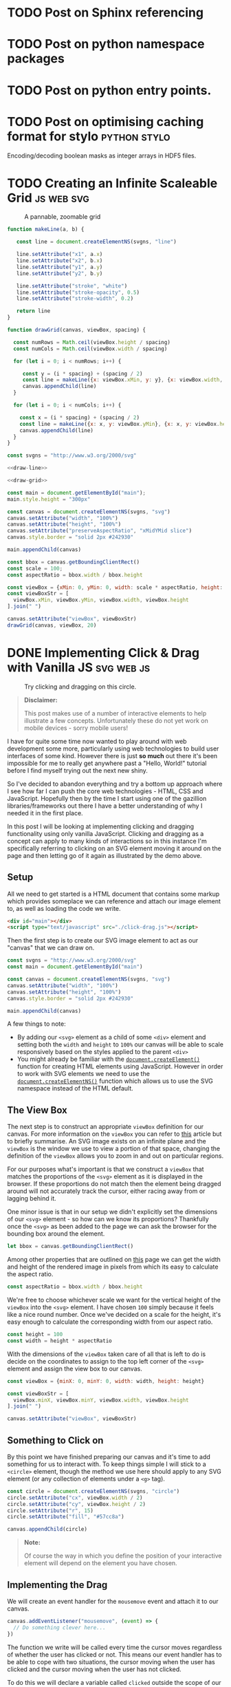 #+HUGO_BASE_DIR: ../
#+HUGO_SECTION: ./blog/
#+HUGO_CODE_FENCE: nil
#+STARTUP: logdone

* TODO Post on Sphinx referencing
* TODO Post on python namespace packages
* TODO Post on python entry points.
* TODO Post on optimising caching format for stylo             :python:stylo:

Encoding/decoding boolean masks as integer arrays in HDF5 files.

* TODO Creating an Infinite Scaleable Grid                       :js:web:svg:
:PROPERTIES:
:EXPORT_FILE_NAME: svg-scaling-grid
:END:

#+BEGIN_EXPORT html
<figure>
  <div id="main"></div>
  <figcaption>
    <p>A pannable, zoomable grid</p>
  </figcaption>
</figure>
<script type="text/javascript" src="/js/grid-scale.js"></script>
#+END_EXPORT

#+NAME: draw-line
#+BEGIN_SRC javascript
function makeLine(a, b) {

   const line = document.createElementNS(svgns, "line")

   line.setAttribute("x1", a.x)
   line.setAttribute("x2", b.x)
   line.setAttribute("y1", a.y)
   line.setAttribute("y2", b.y)

   line.setAttribute("stroke", "white")
   line.setAttribute("stroke-opacity", 0.5)
   line.setAttribute("stroke-width", 0.2)

   return line
}
#+END_SRC

#+NAME: draw-grid
#+BEGIN_SRC javascript
function drawGrid(canvas, viewBox, spacing) {

  const numRows = Math.ceil(viewBox.height / spacing)
  const numCols = Math.ceil(viewBox.width / spacing)

  for (let i = 0; i < numRows; i++) {

     const y = (i * spacing) + (spacing / 2)
     const line = makeLine({x: viewBox.xMin, y: y}, {x: viewBox.width, y: y})
     canvas.appendChild(line)
  }

  for (let i = 0; i < numCols; i++) {

    const x = (i * spacing) + (spacing / 2)
    const line = makeLine({x: x, y: viewBox.yMin}, {x: x, y: viewBox.height})
    canvas.appendChild(line)
  }
}
#+END_SRC

#+BEGIN_SRC javascript :noweb yes :tangle ../static/js/grid-scale.js
const svgns = "http://www.w3.org/2000/svg"

<<draw-line>>

<<draw-grid>>

const main = document.getElementById("main");
main.style.height = "300px"

const canvas = document.createElementNS(svgns, "svg")
canvas.setAttribute("width", "100%")
canvas.setAttribute("height", "100%")
canvas.setAttribute("preserveAspectRatio", "xMidYMid slice")
canvas.style.border = "solid 2px #242930"

main.appendChild(canvas)

const bbox = canvas.getBoundingClientRect()
const scale = 100;
const aspectRatio = bbox.width / bbox.height

const viewBox = {xMin: 0, yMin: 0, width: scale * aspectRatio, height: scale}
const viewBoxStr = [
  viewBox.xMin, viewBox.yMin, viewBox.width, viewBox.height
].join(" ")

canvas.setAttribute("viewBox", viewBoxStr)
drawGrid(canvas, viewBox, 20)
#+END_SRC

* DONE Implementing Click & Drag with Vanilla JS                 :svg:web:js:
CLOSED: [2019-07-03 Wed 19:45]
:PROPERTIES:
:EXPORT_FILE_NAME: click-drag-vanilla-js
:END:

#+BEGIN_EXPORT html
<figure>
  <div id="main"></div>
  <figcaption>
    <p>Try clicking and dragging on this circle.</p>
  </figcaption>
</figure>
<script type="text/javascript" src="/js/click-drag.js"></script>
#+END_EXPORT

#+BEGIN_QUOTE
*Disclaimer:*

This post makes use of a number of interactive elements to help illustrate a few
concepts. Unfortunately these do not yet work on mobile devices - sorry mobile
users!
#+END_QUOTE

I have for quite some time now wanted to play around with web development some
more, particularly using web technologies to build user interfaces of some
kind. However there is just *so much* out there it's been impossible for me to
really get anywhere past a "Hello, World!" tutorial before I find myself trying
out the next new shiny.

So I've decided to abandon  everything and try a bottom up approach
where I see how far I can push the core web technologies - HTML, CSS and
JavaScript. Hopefully then by the time I start using one of the
gazillion libraries/frameworks out there I have a better understanding of why I
needed it in the first place.

In this post I will be looking at implementing clicking and dragging
functionality using only vanilla JavaScript. Clicking and dragging as a concept
can apply to many kinds of interactions so in this instance I'm specifically
referring to clicking on an SVG element moving it around on the page and then
letting go of it again as illustrated by the demo above.

** Setup

All we need to get started is a HTML document that contains some markup which
provides someplace we can reference and attach our image element to, as well as
loading the code we write.

#+BEGIN_SRC html
<div id="main"></div>
<script type="text/javascript" src="./click-drag.js"></script>
#+END_SRC

Then the first step is to create our SVG image element to act as our "canvas"
that we can draw on.

#+NAME: create-canvas
#+BEGIN_SRC javascript
const svgns = "http://www.w3.org/2000/svg"
const main = document.getElementById("main")

const canvas = document.createElementNS(svgns, "svg")
canvas.setAttribute("width", "100%")
canvas.setAttribute("height", "100%")
canvas.style.border = "solid 2px #242930"

main.appendChild(canvas)
#+END_SRC

A few things to note:
- By adding our ~<svg>~ element as a child of some ~<div>~ element and setting
  both the ~width~ and ~height~ to ~100%~ our canvas will be able to
  scale responsively based on the styles applied to the parent ~<div>~
- You might already be familiar with the [[https://developer.mozilla.org/en-US/docs/Web/API/Document/createElement][~document.createElement()~]] function for
  creating HTML elements using JavaScript. However in order to work with SVG
  elements we need to use the [[https://developer.mozilla.org/en-US/docs/Web/API/Document/createElementNS][~document.createElementNS()~]] function which allows
  us to use the SVG namespace instead of the HTML default.

** The View Box

The next step is to construct an appropriate ~viewBox~ definition for our
canvas. For more information on the ~viewBox~ you can refer to [[https://vanseodesign.com/web-design/svg-viewbox/][this]] article but
to briefly summarise. An SVG image exists on an infinite plane and the ~viewBox~
is the window we use to view a portion of that space, changing the definition of
the ~viewBox~ allows you to zoom in and out on particular regions.

For our purposes what's important is that we construct a ~viewBox~ that matches
the proportions of the ~<svg>~ element as it is displayed in the browser. If
these proportions do not match then the element being dragged around will not
accurately track the cursor, either racing away from or lagging behind it.

One minor issue is that in our setup we didn't explicitly set the dimensions of
our ~<svg>~ element - so how can we know its proportions? Thankfully once the
~<svg>~ as been added to the page we can ask the browser for the bounding box
around the element.

#+NAME: set-viewbox
#+BEGIN_SRC javascript
let bbox = canvas.getBoundingClientRect()
#+END_SRC

Among other properties that are outlined on [[https://developer.mozilla.org/en-US/docs/Web/API/Element/getBoundingClientRect][this]] page we can get the width and
height of the rendered image in pixels from which its easy to calculate the
aspect ratio.

#+NAME: set-viewbox
#+BEGIN_SRC javascript
const aspectRatio = bbox.width / bbox.height
#+END_SRC

We're free to choose whichever scale we want for the vertical height of the
~viewBox~ into the ~<svg>~ element. I have chosen ~100~ simply because it feels
like a nice round number. Once we've decided on a scale for the height, it's
easy enough to calculate the corresponding width from our aspect ratio.

#+NAME: set-viewbox
#+BEGIN_SRC javascript
const height = 100
const width = height * aspectRatio
#+END_SRC

With the dimensions of the ~viewBox~ taken care of all that is left to do is
decide on the coordinates to assign to the top left corner of the ~<svg>~
element and assign the view box to our canvas.

#+NAME: set-viewbox
#+BEGIN_SRC javascript
const viewBox = {minX: 0, minY: 0, width: width, height: height}

const viewBoxStr = [
  viewBox.minX, viewBox.minY, viewBox.width, viewBox.height
].join(" ")

canvas.setAttribute("viewBox", viewBoxStr)
#+END_SRC

** Something to Click on

By this point we have finished preparing our canvas and it's time to add
something for us to interact with. To keep things simple I will stick to a ~<circle>~
element, though the method we use here should apply to any SVG element (or any
collection of elements under a ~<g>~ tag).

#+NAME: add-circle
#+BEGIN_SRC javascript
const circle = document.createElementNS(svgns, "circle")
circle.setAttribute("cx", viewBox.width / 2)
circle.setAttribute("cy", viewBox.height / 2)
circle.setAttribute("r", 15)
circle.setAttribute("fill", "#57cc8a")

canvas.appendChild(circle)
#+END_SRC

#+BEGIN_QUOTE
*Note:*

Of course the way in which you define the position of your interactive element
will depend on the element you have chosen.
#+END_QUOTE

** Implementing the Drag

We will create an event handler for the ~mousemove~ event and attach it to
our canvas.

#+BEGIN_SRC javascript
canvas.addEventListener("mousemove", (event) => {
  // Do something clever here...
})
#+END_SRC

The function we write will be called every time the cursor moves regardless of
whether the user has clicked or not. This means our event handler has to be able
to cope with two situations, the cursor moving when the user has clicked and the
cursor moving when the user has not clicked.

To do this we will declare a variable called ~clicked~ outside the scope of our
function.

#+NAME: dragging
#+BEGIN_SRC javascript
let clicked = false
#+END_SRC

For the moment we will ignore the details around how this variable is updated
(it is covered in the next section), instead let's focus on being what we do
once while the cursor is moving about the page

Let's get the simpler case out of the way first

*** Not Clicked

When the mouse is moving but the user has not clicked, then there is nothing for
us to do! We can simply check the value of the ~clicked~ variable and stop the
function if it meets the criteria.

#+BEGIN_SRC javascript
if (!clicked) {
  return
}
#+END_SRC

*** Clicked

Now for the interesting part! The mouse is moving and the user has clicked on
the circle, all we have to do now is update the position of the circle to match
the cursor's current position. The only problem is... where is it?

Like all mouse related events the ~event~ object passed into the event handler
will contain a number of position related properties.

- ~e.client<XY>~: Coordinates of the cursor with respect to the current portion
  of the document visible on the page.
- ~e.offset<XY>~: Coordinates of the cursor with respect to the edge of the
  target element
- ~e.page<XY>~: Coordinates of the cursor with respect to the entire HTML page,
  including any portions of the page not currently visible
- ~e.screen<XY>~: Coordinates of the cursor with respect to the user's display

Reading through those descriptions you would imagine that the ~e.offset<XY>~
properties would be the best fit for our use case. However it's not quite as
simple as that.

Below you should see 2 boxes, the bigger one on the left is our canvas. The
smaller box on the right contains a smaller circle that represents the
calculated position of the cursor based on the ~offset<XY>~ properties like so.

#+BEGIN_SRC javascript
const x = event.offsetX
const y = event.offsetY
#+END_SRC

Try moving the mouse across the canvas and keep an eye on the calculated
position.

#+BEGIN_EXPORT html
<figure>
  <div id="offset-demo"
       style="display:grid;grid-template-columns:50% auto;grid-gap:10px">
    <svg width="100%"
         id="offset-demo-canvas"
         style="border: solid 2px #242930">
    </svg>
    <div>
      <h3 id="offset-title"
          style="margin: 0; padding: 15px; padding-top: 0">Cursor Position: Offset</h3>
      <p style="margin:0;padding-left:20px">Target: <span id="offset-target"></span></p>
      <p style="margin:0;padding-left:20px">Position: <span id="offset-position"></span></p>
      <svg width="50%"
           id="offset-posbox"
           style="border: solid 2px #242930;"><svg>
    </div>
  </div>
  <figcaption>
    <p>
      Determining the cursor's position using the <code>event.offsetX</code> and
      <code>event.offsetY</code> properties
    </p>
  </figcaption>
</figure>
<script type="text/javascript" src="./js/click-drag-offset.js"></script>
#+END_EXPORT

Notice the issue when we move across the circle? Why does the calculated
position of the cursor suddenly jump whenever we touch it? The answer lies in
the description of the ~offset<XY>~ property "with respect to the edge of the
*target* element"

When initially trying to implement this I incorrectly assumed that the target
element meant the element that we attached the event listener to - the canvas. In
fact the target element is whichever element is currently under the cursor

To work around this we can calculate the offset values we need ourselves. In
order to do this we will make use of both the bounding box returned from the
~canvas.getBoundingClientRect()~ method as well as the ~client<XY>~ properties
found on the mouse event.

It turns out that the bounding box also returns the coordinates of the top left
corner of the canvas relative to the user's current view of the document -
exactly the same coordinate system used by the ~client<XY>~ properties! From
those two pieces of information it's easy enough to recover the ~offset<XY>~
values ourselves.

#+BEGIN_SRC javascript
bbox = canvas.getBoundingClientRect()

const x = event.clientX - bbox.left
const y = event.clientY - bbox.top
#+END_SRC

By calculating the coordinates from values based off of values independent of
the element currently underneath the cursor we sidestep any issues that arise
from a changing target. Try the same thing again on the canvas below.

#+BEGIN_EXPORT html
<figure>
  <div id="client-demo"
       style="display:grid;grid-template-columns:50% auto;grid-gap:10px">
    <svg width="100%"
         id="client-demo-canvas"
         style="border: solid 2px #242930">
    </svg>
    <div>
      <h3 id="offset-title"
          style="margin: 0; padding: 15px; padding-top: 0">Cursor Position: Client</h3>
      <p style="margin:0;padding-left:20px">Target: <span id="client-target"></span></p>
      <p style="margin:0;padding-left:20px">Position: <span id="client-position"></span></p>
      <svg width="50%"
           id="client-posbox"
           style="border: solid 2px #242930;"><svg>
    </div>
  </div>
  <figcaption>
    <p>
      Determining the cursor's position using the <code>event.clientX</code> and
      <code>event.clientY</code> properties
    </p>
  </figcaption>
</figure>
<script type="text/javascript" src="./js/click-drag-client.js"></script>
#+END_EXPORT

#+BEGIN_QUOTE
*Important:*

Since the values ~bbox.top~ and ~bbox.left~ are defined relative to the user's
current view on the document these values are *not* constant. They will change
whenever the user alters their view of the page, this could mean actions like
resizing the window or scrolling. This is why we ask for an updated bounding box
while handling every event to ensure we compensate for these effects
#+END_QUOTE
Once we know the position of the cursor, all that's left to do is to update the
position of our ~<circle>~ element

#+BEGIN_SRC javascript
const x = event.clientX
const y = event.clientY

circle.setAttriubte("cx", x)
circle.setAttribute("cy", y)
#+END_SRC

Bringing all that together we end up with the following implementation of our
~mousemove~ event handler.

#+NAME: dragging
#+BEGIN_SRC javascript
canvas.addEventListener("mousemove", (event) => {

  if (!clicked) {
    return
  }

  bbox = canvas.getBoundingClientRect()

  const x = (event.clientX - bbox.left) / bbox.width
  const y = (event.clientY - bbox.top) / bbox.height

  circle.setAttribute("cx", x * viewBox.width)
  circle.setAttribute("cy", y * viewBox.height)
})
#+END_SRC

Nearly there! The only thing left to do is decide on how we want to update the
~clicked~ variable.

** Click Detection

Finally all that's left is to do is decide how we want to toggle the dragging
behaviour. This mostly comes down to how you want the user to interact with the
draggable object and will change depending on your use case. To keep things
simple I will go with a fairly simple interaction model

- If the mouse is over the circle and the user clicks then start dragging
- If the user releases the mouse button then stop dragging

#+NAME: clicking
#+BEGIN_SRC javascript
circle.addEventListener("mousedown",  (_) => { clicked = true })
circle.addEventListener("mouseup", (_) => { clicked = false })
#+END_SRC


Additionally I will impose one final condition
- If the mouse leaves the bounds of the canvas then stop dragging.

This last point is to work around an issue that arises when the user moves the
cursor out of the bounds of the canvas and releases the mouse button. Since the
cursor is no longer over the circle the handler for the ~mouseup~ event on the
circle is never fired.

#+NAME: clicking
#+BEGIN_SRC javascript
canvas.addEventListener("mouseleave", (_) => { clicked = false })
#+END_SRC

** Conclusion

While this works there are a number of ways in which this can be improved

- Touchscreen support
- Snap to Center
- Canvas resizing

*** Complete Code

Here is the final version of the code.

#+BEGIN_SRC javascript :noweb yes :tangle ../static/js/click-drag.js
// Setup
<<create-canvas>>

// Viewbox
<<set-viewbox>>

// Something to click on
<<add-circle>>

// Implementing the drag
<<dragging>>

// Click detection
<<clicking>>
#+END_SRC
#+BEGIN_SRC javascript :exports none :tangle ../static/js/click-drag-offset.js
  function offsetDemo() {

      const svgns = "http://www.w3.org/2000/svg"
      const canvas = document.getElementById("offset-demo-canvas")
      const target = document.getElementById("offset-target")
      const position = document.getElementById("offset-position")
      const posBox = document.getElementById("offset-posbox")
      posBox.setAttribute("viewBox", "0 0 1 1")

      let bbox = canvas.getBoundingClientRect()
      const aspectRatio = bbox.width / bbox.height

      const height = 100
      const width = aspectRatio * height

      const viewBox = {minX: 0, minY: 0, width: width, height: height}

      const viewBoxStr = [
          viewBox.minX, viewBox.minY, viewBox.width, viewBox.height
      ].join(" ")

      canvas.setAttribute("viewBox", viewBoxStr)

      const circle = document.createElementNS(svgns, "circle")
      circle.setAttribute("cx", viewBox.width / 2)
      circle.setAttribute("cy", viewBox.height / 2)
      circle.setAttribute("r", 25)
      circle.setAttribute("fill", "#57cc8a")

      canvas.appendChild(circle)

      const point = document.createElementNS(svgns, "circle")
      point.setAttribute("cx", 0)
      point.setAttribute("cy", 0)
      point.setAttribute("r", 0.05)
      point.setAttribute("fill", "#57cc8a")

      posBox.appendChild(point)

      canvas.addEventListener("mousemove", (event) => {

          const x = event.offsetX
          const y = event.offsetY

          bbox = canvas.getBoundingClientRect()

          const u = x / bbox.width
          const v = y / bbox.height

          position.innerText = "(" + x + "px, " + y + "px)"
          target.innerText = "<" + event.target.tagName + ">"

          point.setAttribute("cx", u)
          point.setAttribute("cy", v)
      })
  }

  offsetDemo()
#+END_SRC
#+BEGIN_SRC javascript :exports none :tangle ../static/js/click-drag-client.js
  function clientDemo() {
      const svgns = "http://www.w3.org/2000/svg"

      const canvas = document.getElementById("client-demo-canvas")
      const target = document.getElementById("client-target")
      const position = document.getElementById("client-position")
      const posBox = document.getElementById("client-posbox")
      posBox.setAttribute("viewBox", "0 0 1 1")

      let bbox = canvas.getBoundingClientRect()
      const aspectRatio = bbox.width / bbox.height

      const height = 100
      const width = aspectRatio * height

      const viewBox = {minX: 0, minY: 0, width: width, height: height}
      const viewBoxStr = [
          viewBox.minX, viewBox.minY, viewBox.width, viewBox.height
      ].join(" ")

      canvas.setAttribute("viewBox", viewBoxStr)

      const circle = document.createElementNS(svgns, "circle")
      circle.setAttribute("cx", viewBox.width / 2)
      circle.setAttribute("cy", viewBox.height / 2)
      circle.setAttribute("r", 25)
      circle.setAttribute("fill", "#57cc8a")

      canvas.appendChild(circle)

      const point = document.createElementNS(svgns, "circle")
      point.setAttribute("cx", 0)
      point.setAttribute("cy", 0)
      point.setAttribute("r", 0.05)
      point.setAttribute("fill", "#57cc8a")

      posBox.appendChild(point)

      canvas.addEventListener("mousemove", (event) => {

          bbox = canvas.getBoundingClientRect()

          const x = event.clientX - bbox.left
          const y = event.clientY - bbox.top

          position.innerText = "(" + x + "px, " + y + "px)"
          target.innerText = "<" + event.target.tagName + ">"

          point.setAttribute("cx", x / bbox.width)
          point.setAttribute("cy", y / bbox.height)
      })

  }

  clientDemo()
#+END_SRC

* DONE TIL: Python has a ~cmd~ module                  :stylo:python:til:cli:
:PROPERTIES:
:EXPORT_DATE: 2019-01-05
:EXPORT_FILE_NAME: til-python-cmd
:EXPORT_DESCRIPTION: Today I learned about Pyton's cmd module
:END:

Today I Learned that Python's standard library has a [[https://docs.python.org/3/library/cmd.html][cmd]] module and it is /awesome!/

#+CAPTION: Interactive program using the cmd module.
[[/images/cmd_python.gif][file:/images/cmd_python.gif]]

The [[https://docs.python.org/3/library/cmd.html][cmd]] module contains a single class called ~Cmd~ which handles all the
details of creating an application similar to Python's REPL. All you need to do
is to provide some command definitions and the ~Cmd~ class will handle the rest.

In an attempt to demonstrate why I think this is so cool I'm going to walk
through the process of building the application you see in the screencast above.

The example application we're going to create is a very basic REPL for a passion
project of mine called [[https://github.com/alcarney/stylo][stylo]]. Stylo is a Python library that allows you to draw
images and create animations using code and some mathematics. The application
will expose some of the basic shapes available and for the "Print" part of the
[[https://en.wikipedia.org/wiki/Read%25E2%2580%2593eval%25E2%2580%2593print_loop][REPL]] it will show a preview of your image.

My main focus for this post is the ~cmd~ module which means I'm not going to go
into any of the specifics of ~stylo~ or how to use it. If you want to know more
about it I will point you in the direction of the [[https://stylo.readthedocs.io/][documentation]]
(under construction :construction:) and the [[https://alcarney.github.io/stylo-doodles][example gallery]]

** Setup

To start with we're going to create a virtual environment and install ~stylo~
into it. This will also install ~matplotlib~ which we will be using later on.
I'm using Python 3.7 but this application should work on all versions of Python
≥ 3.5.

#+BEGIN_SRC sh
$ python -m venv env
$ source env/bin/activate
(env) $ pip install stylo
#+END_SRC

*Note:* The ~cmd~ module is available for [[https://docs.python.org/2.7/library/cmd.html][even older]] versions of
Python. However we are limited by ~stylo~ which only supports Python 3.5+

With the dependencies out of the way we can create a file called ~stylo-cmd.py~
and start writing some code!

#+BEGIN_SRC python
import cmd

class StyloPrompt(cmd.Cmd):
    pass

if __name__ == '__main__':
    prompt = StyloPrompt()
    prompt.cmdloop()
#+END_SRC

This is the bare minimum required to get something we can start playing with.
If you were to run ~python stylo-cmd.py~ you would see the following prompt
which comes with a single built-in command ~help~.

#+BEGIN_SRC
(Cmd) help

Documented commands (type help <topic>):
========================================
help
#+END_SRC

~Ctrl-C~ will exit the application. Obviously this is pretty useless right now
so let's look at adding in some commands of our own.

**  Adding Commands

Any method on our ~StyloPrompt~ class with a name of the form ~do_*~ is
considered a command, with the command name given by whatever is after the
underscore.  To get ourselves warmed up let's add two commands ~reset~ and
~save~ which will allow us to create a fresh image and save it to a file.

#+BEGIN_SRC python
from stylo.image import LayeredImage

class StyloPrompt(cmd.Cmd):

    def __init__(self):
        super().__init__()
        self.image = LayeredImage()

    def do_reset(self, args):
        self.image = LayeredImage()

    def do_save(self, args):
        width, height, filename = args.split(" ")

        width = int(width)
        height = int(height)

        self.image(width, height, filename=filename)
#+END_SRC

As you can see each command receives its arguments as a single string and
it is up to the method to handle them - including conversions to appropriate
data types as is the case with the ~width~ and ~height~ arguments. For the sake
of being brief proper error handling has been omitted.

Now if we were to fire up the application we would be able to produce an image!

#+BEGIN_SRC
(Cmd) reset
(Cmd) save 1920 1080 image.png
#+END_SRC

Of course this image is currently empty so next we should add the ability for
the user to place shapes on the image. We'll create two more commands ~circle~
and ~square~.

#+BEGIN_SRC python
from stylo.color import FillColor
from stylo.shape import Circle, Square

class StyloPrompt(cmd.Cmd):
    ...

    def do_circle(self, args):
        x, y, r, color = args.split(" ")

        circle = Circle(float(x), float(y), float(r), fill=True)
        self.image.add_layer(circle, FillColor(color))

    def do_square(self, args):
        x, y, size, color = args.split(" ")

        square = Square(float(x), float(y), float(size))
        self.image.add_layer(square, FillColor(color))
#+END_SRC

Now when we use the application we can create something a bit more
interesting than a snowman in a blizzard! :smile:

#+CAPTION: Number 3 on a dice
[[/images/dice.png][file:/images/dice.png]]

#+BEGIN_SRC
(Cmd) square 0 0 1.75 000000
(Cmd) circle 0 0 0.3 ffffff
(Cmd) circle -0.5 0.5 0.3 ffffff
(Cmd) circle 0.5 -0.5 0.3 ffffff
(Cmd) save 1920 1080 image.png
#+END_SRC

** Getting Help

Now that we have a few commands available we need to tell users how they can be
used. If we were to use the ~help~ command we would see something like the
following.

#+BEGIN_SRC
(Cmd) help

Documented commands (type help <topic>):
========================================
help

Undocumented commands:
======================
circle reset save square
#+END_SRC

Not very helpful.

Thankfully the default help system doesn't require much to get started, all we
have to do is add docstrings to our ~do_*~ methods!

#+BEGIN_SRC python
def do_circle(self, args):
    """usage: circle <x> <y> <r> <color>

    This command will draw a circle centered at the coordinates (<x>, <y>)
    with radius given by <r>. The <color> argument is a 6 digit hex
    representing a color in RGB format.
    """
    ...
#+END_SRC

Now if we were to run ~help circle~

#+BEGIN_SRC
(Cmd) help circle
circle <x> <y> <r> <color>

        This command will draw a circle centered at the coordinates (<x>, <y>)
        with radius given by <r>. The <color> argument is a 6 digit hex
        representing a color in RGB format.
#+END_SRC

Much better :smile:

** Giving Feedback

Right now our program is... ok. The user can type in a few commands and they
can create some images, but it's not much of a step up from using the library
as they still have to wait until they have saved their image before
they can view it. Add in the fact that our program isn't that flexible they may
as well be using the library directly.

If only there was some way we could show the user their image as they build it
up a command at a time...

Enter ~postcmd~! This handy method is called each time our program has
processed a command - we can use this to redraw the image each time.
Then "all" we have to do if find a way to display the current image to the user.

After some searching and head scratching I was able to come up with the
following ~matplotlib~ incantation to add our image to a figure and display it.

#+BEGIN_SRC python
...
import matplotlib.pyplot as plt

class StyloPrompt(cmd.Cmd):

    def __init__(self):
        ...

        self.fig, self.ax = plt.subplots(1)
        self.ax.get_xaxis().set_visible(False)
        self.ax.get_yaxis().set_visible(False)

        self.update_image()
    ...

    def postcmd(self, stop, line):

        if stop:
            return True

        self.update_image()

    def update_image(self):

        # Re-render the image
        self.image(1920, 1080)

        # Update the preview
        self.ax.imshow(image.data)
        self.fig.show()
#+END_SRC

I won't go into too much detail here but I will point out a few things.

- The ~stop~ argument to ~postcmd~ indicates whether the previous command
  wanted to exit the program (by returning ~True~). We have the option of
  overriding that by not returning ~True~. But in our case we will just pass
  the message on.

- Matplotlib is smart enough to use an existing window when calling ~show()~ on
  a figure so all we have to do is update the plot in the axis object

- In the ~__init__~ method we are disabling the scale on the axis so that the
  user doesn't see something that looks like a graph.

** Finishing Touches

With most of the functionality out of the way we can look at tweaking
some things to make the overall experience nicer.

*** Exiting the Program

So far we don't have a clean way to close the program, we can hit ~Ctrl-C~ to
terminate the script but it results in Python printing a traceback and it looks
like an error in our program more than anything.

Instead we can override the ~default~ method on our class. This method is
called whenever the program doesn't recogise the user's input as a valid
command and we can use it to look at all of the user's input (not just the
~args~) and decide what to do with it.

In this case we will say that the program will exit whenever the user types a
~q~ or we receive an ~EOF~ character (~Ctrl-D~).

#+BEGIN_SRC python
class StyloPrompt(cmd.Cmd):
    ...

    def default(self, line):
        if line == "q" or line == "EOF":
            return True

        return super().default(line)
#+END_SRC

*** Changing the Prompt

We can change the default prompt ~(Cmd)~ by setting the ~prompt~ attribute on
our class.

#+BEGIN_SRC python
class StyloPromt(Cmd):
    prompt = "-> "
    ...
#+END_SRC

*** Greeting the User

Currently when our program starts it simply shows them the prompt, which if
they are using it for the first time they probably won't know where to start.
To help them get started we can set the ~intro~ attribute to contain a welcome
message.

#+BEGIN_SRC python
...
from stylo import __version__

intro_text = """\
Interactive Shell for Stylo v{}
----------------------------------

Type `q` or `Ctrl-D` to quit.
Type `help` or `?` for an overview `help <command>` for more details.
"""

class StyloPrompt(cmd.Cmd):
    intro = intro_text.format(__version__)
    ...

#+END_SRC

Now when the user starts the program they should have enough information to
continue from there.

#+BEGIN_SRC
Interactive Shell for Stylo v0.9.1
----------------------------------

Type `q` or `Ctrl-D` to quit.
Type `help` or `?` for an overview `help <command>` for more details.

->
#+END_SRC

There are also ~doc_header~, ~misc_header~ and ~undoc_header~ that you can set
to include even more information at different points in your program. You can
refer to the [[https://docs.python.org/3/library/cmd.html][documentation]] for more details.

** Wrapping Up

I can't believe I only just found out about this module. I hope you found this
as useful as I did and I strongly encourage you to take a look at the
[[https://docs.python.org/3/library/cmd.html][documentation]] as there are features there that I didn't get around to
mentioning - such as completion!

For those interested the final version of this program (with a few minor
tweaks) is available as a [[https://gist.github.com/alcarney/2f58820dd7a7c999197a450cf2069954][Gist]] on Github. I think what I like most
about this module is that it requires very little code before you start seeing
real results - Our entire application is only 155 lines of code!

* DONE Introducing Stylo Doodles!                              :stylo:python:
:PROPERTIES:
:EXPORT_DATE: 2018-10-12
:EXPORT_FILE_NAME: introducing-stylo-doodles
:EXPORT_DESCRIPTION: Introducing the new community gallery for stylo
:END:

A few weeks back at [[https://2018.pyconuk.org/][PyConUK]] I gave my first [[https://youtu.be/F5jSUJVymXk?t=3480][lighting talk]]
at a conference. During that talk I spoke publically about [[https://github.com/alcarney/stylo][stylo]] for
the first time. Stylo is a Python library that I have been working on for just
over a year and a half and it aims to make the creation of images easier by
bringing together ideas from programming and mathematics.

Version [[https://alcarney.github.io/stylo/changes.html][0.6.0]] was recently released which included the first feature
that wasn't written by me! It's very exciting not only to see other people
starting to take an interest in the project but taking the time to make a
contribution!

Now that stylo seems to be getting to the point that it might me useful to
other people wouldn't it be great if there was a community driven example
gallery that people could get inspired by? - Well now there is! And it's
called [[https://alcarney.github.io/stylo-doodles][Stylo Doodles]]

[[/images/stylo-doodles.png][file:/images/stylo-doodles.png]]

All the examples are written as a [[https://jupyter.org][Jupyter Notebook]] and can be submitted to the
gallery by opening a pull request against the stylo-doodles [[https://github.com/alcarney/stylo-doodles][repository]]. A small
python application is then run that builds the website and pushes the update to
the live website.

** Current Features

The gallery website is very new but it currently has the following features

- All images are displayed in a grid on the homepage with the order randomly
  chosen each time the website is built.
- Each image has its own page (as shown above) which displays the full
  resolution image along with information about the author, image and the
  version of stylo used to generate it.
- The source code from the notebook is extracted and is also displayed
  alongside the image.
- You can also play around with any example *live in your browser* if you
  follow the [[https://mybinder.org/v2/gh/alcarney/stylo-doodles/master][binder]] link in the repository's README.

** Adding Your Own Example

If you have an image that you would like to share there are only a couple of
things you need to do:

1. Your image *must* be stored in a variable called ~image~. The build process
   will [[https://jupyter-notebook.readthedocs.io/en/stable/examples/Notebook/Importing%2520Notebooks.html][import your notebook]] as a Python module and look for a variable called
   ~image~.

2. You also need to provide some additional information to the build system
   about your example in the form of a Python dictionary. This dictionary
   *must* be called ~info~ and it must be in *very first cell of the notebook*

   #+BEGIN_SRC python
   info = {
        "title": "Jack-O-Lantern",
        "author": "Alex Carney",
        "github_username": "alcarney",
        "stylo_version": "0.6.0",
        "dimensions": (1920, 1080)
    }
   #+END_SRC

   The ~stylo_version~ field should be set to the value of ~stylo.__version__~
   at the time you created your image. The ~dimensions~ is tuple of the form
   ~(width, height)~ and will be used by the build system to determine the size
   of the image (in pixels) when it renders the full size copy for its detail
   page.

3. Once your example is ready open a pull request adding your notebook to the
   ~notebooks/~ folder to the repository.

Be sure to check out the existing [[https://github.com/alcarney/stylo-doodles/tree/master/notebooks][examples]] to use as a guide or drop by the
stylo [[https://gitter.im/stylo-py/Lobby][Gitter]] room if you get stuck we'll be more than happy to help!

** Future Developments

Stylo Doodles is far from finished aside from adding examples there are many
more things that could be added to the website:

- *User profiles:* A page for every author, which lists the examples they
  have contributed to the gallery.

- *Search*: As the number of images grow users would probably want to be able
  to tag their images and be able to narrow down the list of images on the
  homepage.

- *Recently Added:* Since the order of the homepage is random, as the number
  of images increases the chance of a new image being buried at the bottom will
  also increase, it would be good to have a way of sorting the images by date
  added.

- *Descriptions:* Jupyter Notebooks support more than just code. Cells
  containing markdown can be placed in between code cells to provide extra
  context and explanation. It would be great if we could include these on the
  site as well.

If you are looking for a web based python project to get involved with this
would be a great one to get started with and I would be more than happy to have
a few contribuitors to work on this (or even stylo itself!) with me.

* DONE I've Started a Blog... Again!                               :blogging:
:PROPERTIES:
:EXPORT_DATE: 2018-09-22
:EXPORT_FILE_NAME: first-article
:EXPORT_DESCRIPTION: First article with ox-hugo
:END:

Not that you would have known it, but I've had a blog since 2014.  Well 2015 if
you're feeling generous, the first (and only) post went up in the last few
hours of New Year's Eve. It was a look back on some of the projects I had
worked on that year and I announced my intentions to start blogging.

Fast forward nearly 4 years and here I am announcing my intentions to start
blogging - *again*. So I guess you are wondering what happened?

I got lost.

My first attempt at running a blog was using [[https://jekyllrb.com][Jekyll]] and for some mystical reason
(It's been so long I can't actually remember why), I decided that it was not the
static site generator I was looking for. So I promptly set off on a voyage of
discovery in search of the ultimate static site generator.

Here is a list of some of the other static site generators I have played with
over the years in no particular order:

- [[http://www.metalsmith.io/][Metalsmith]]: Written in Javascript, this one appealed to me with
  its "everything is a plugin" approach. In theory I should be able to add any
  feature I wanted simply by finding/writing the right plugin.

- [[https://jaspervdj.be/hakyll/][Hakyll]]: I was going through a Haskell phase and I thought it would
  be a great idea to have my blog powered with it as well. *Haskell all the
  things!*

- [[http://www.sphinx-doc.org][Sphinx]]: Sphinx is an awesome tool for writing
  documentation. A big part of that is [[http://docutils.sourceforge.net/rst.html][reStructuredText]], add in the [[https://ablog.readthedocs.io/][ABlog]]
  extension and you should have a great setup for a blog.

- [[https://blog.getpelican.com/][Pelican]] & [[https://getnikola.com/][Nikola]]: However as Sphinx is primarily built
  for documentation projects, I found that I was fighting it more
  than anything. That led me to take a look at Pelican and Nikola, both written
  in Python and have support for reStructuredText and
  [[http://jupyter.org/][Jupyter]].

- [[https://vuepress.vuejs.org/][Vuepress]]: Having played around a bit with [[https://vuejs.org/][VueJS]], the
  thought of being able to take a dynamic site written in a powerful frontend
  framework and make a static site out of it seemed appealing. The best of both
  worlds.

- [[https://gohugo.io/][Hugo]]: Who *doesn't* want a static site generator written in Go? :)

- [[https://www.gnu.org/software/emacs/][Emacs]] & [[https://orgmode.org/][org-mode]]: Yes, [[https://orgmode.org/worg/org-blog-wiki.html][you can]] use emacs
  as a static site generator.

At this point you might be wondering what was wrong with all of the above so
that after nearly 4 years of tinkering I still had nothing to show for it?

Nothing. Absolutely nothing.

The problem was with me. I wanted complete control over the output, from the
contents of ~<head>~ to the CSS styling of links. There would always
be a point where I would start fighting against the very abstractions
designed to make my life easier! It got to the point where I even tried writing
my own static site generator...

** A New Perspective

After endless hours lost fiddling with scripts and stylesheets I stumbled
across a quote on the internet that would snap me out of my spiral of perpetual
procrastination.

#+BEGIN_QUOTE
    The technology you use *impresses no one*.

    The experience you create with it is *everything*. -- [[https://twitter.com/ideakitchn?lang=en][Sean Gerety]]
#+END_QUOTE

I have found myself saying this again and again, so much so that I think it may
have fundamentally altered the way I think about programming. I fell into a
trap of getting caught up in the merits of the technology for the sake of the
technology itself and lost sight of the experience - the blog itself.

Rejuvenated I've gone back to where it all started and have started using [[https://jekyllrb.com][Jekyll]]
again. I'm using the [[https://fongandrew.github.io/hydeout/][Hydeout]] theme as it's built in a way that allows me to make
a few (minor!) tweaks of my own. Within a few hours I was already working on the
draft that became this blog post, a place I never even got to in most of my
previous attempts.

It turns out that Markdown is a perfectly acceptable format for a blog. You
don't have to engineer your blog's theme from the ground up especially when a
prebuilt theme exists in the style you were going to build yourself anyway. It
doesn't matter that your blog can seamlessly format a Jupyter Notebook as a
regular blog post when you don't have any notebooks to publish in the first
place...

What matters is the content itself, that you have something interesting to say
and you have some way of making that available to other people. Everything else
is just an implementation detail, which if done right is invisible to the
consumers of your content anyway.

It's strange that I had learn something that is probably obvious to most people
the hard way but I'm here now. If you are reading this then things are looking
up but I can't quite declare victory as I'm no further forward than I was 4
years ago, first let's see if I make it to blog post number #2...
